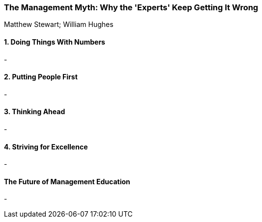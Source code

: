 === The Management Myth: Why the 'Experts' Keep Getting It Wrong
Matthew Stewart; William Hughes

:dsa: {'subjects': ['Business'], 'rating': 4}

==== 1. Doing Things With Numbers

-

==== 2. Putting People First

-

==== 3. Thinking Ahead

-

==== 4. Striving for Excellence

-

==== The Future of Management Education

-
